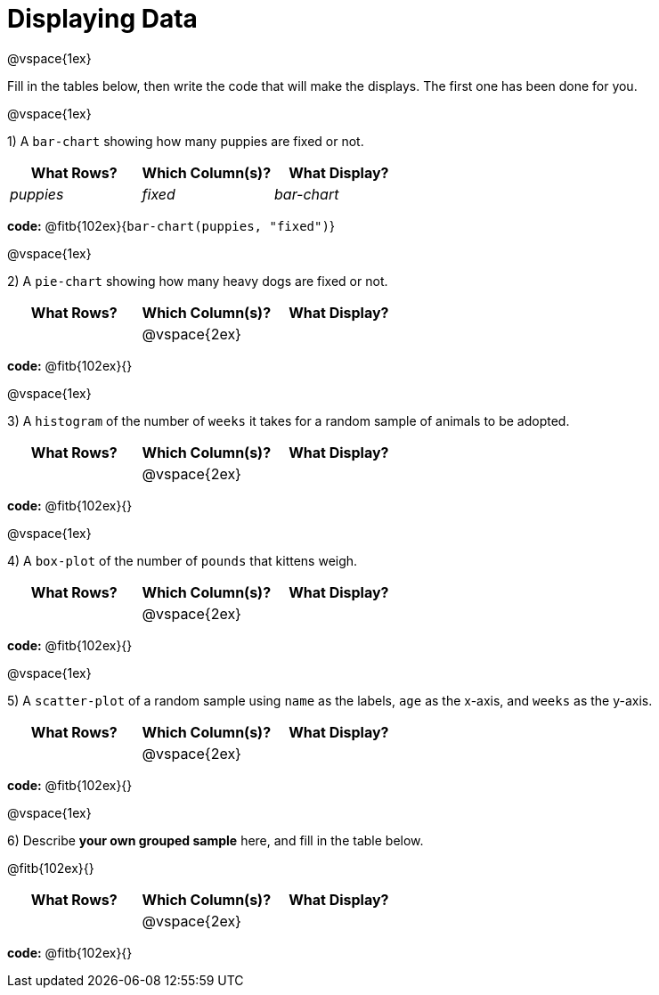 = Displaying Data

@vspace{1ex}

Fill in the tables below, then write the code that will make the displays. The first one has been done for you.

@vspace{1ex}

1) A `bar-chart` showing how many puppies are fixed or not.
[cols="^1,^1,^1",options="header"]
|===
| What Rows?			| Which Column(s)?			| What Display?
|	_puppies_			| _fixed_					| _bar-chart_
|===

*code:* @fitb{102ex}{`bar-chart(puppies, "fixed")`}

@vspace{1ex}

2) A `pie-chart` showing how many heavy dogs are fixed or not.
[cols="^1,^1,^1",options="header"]
|===
| What Rows?			| Which Column(s)?			| What Display?
|						| @vspace{2ex}				|
|===

*code:* @fitb{102ex}{}

@vspace{1ex}

3) A `histogram` of the number of `weeks` it takes for a random sample of animals to be adopted.
[cols="^1,^1,^1",options="header"]
|===
| What Rows?			| Which Column(s)?			| What Display?
|						| @vspace{2ex}				|
|===

*code:* @fitb{102ex}{}

@vspace{1ex}

4) A `box-plot` of the number of `pounds` that kittens weigh.
[cols="^1,^1,^1",options="header"]
|===
| What Rows?			| Which Column(s)?			| What Display?
|						| @vspace{2ex}				|
|===

*code:* @fitb{102ex}{}

@vspace{1ex}

5) A `scatter-plot` of a random sample using `name` as the labels, `age` as the x-axis, and `weeks` as the y-axis.
[cols="^1,^1,^1",options="header"]
|===
| What Rows?			| Which Column(s)?			| What Display?
|						| @vspace{2ex}				|
|===

*code:* @fitb{102ex}{}

@vspace{1ex}

6) Describe **your own grouped sample** here, and fill in the table below.

@fitb{102ex}{}

[cols="^1,^1,^1",options="header"]
|===
| What Rows?			| Which Column(s)?			| What Display?
|						| @vspace{2ex}				|
|===

*code:* @fitb{102ex}{}
